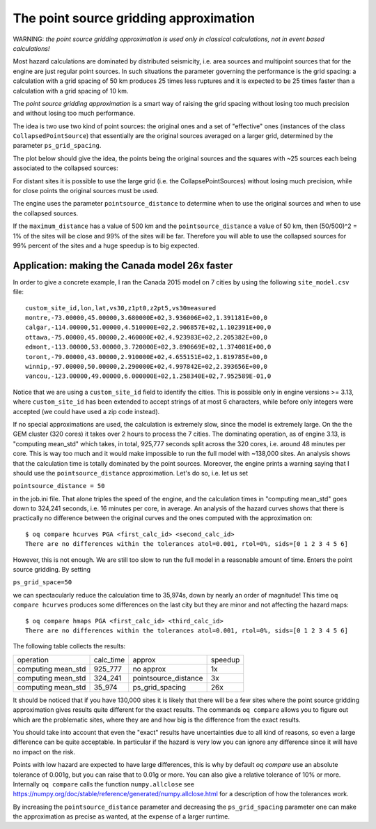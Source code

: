 The point source gridding approximation
=================================================

WARNING: *the point source gridding approximation is used only in
classical calculations, not in event based calculations!*

Most hazard calculations are dominated by distributed seismicity, i.e.
area sources and multipoint sources that for the engine are just
regular point sources. In such situations the parameter governing the
performance is the grid spacing: a calculation with a grid spacing of
50 km produces 25 times less ruptures and it is expected to be 25
times faster than a calculation with a grid spacing of 10 km.

The *point source gridding approximation* is a smart way
of raising the grid spacing without losing too much precision and
without losing too much performance.

The idea is two use two kind of point sources: the original ones and a
set of "effective" ones (instances of the class
``CollapsedPointSource``) that essentially are the original sources averaged
on a larger grid, determined by the parameter ``ps_grid_spacing``.

The plot below should give the idea, the points being the original sources
and the squares with ~25 sources each being associated to the collapsed
sources:

.. image:: gridding.png

For distant sites it is possible to use the large
grid (i.e. the CollapsePointSources) without losing much precision,
while for close points the original sources must be used.

The engine uses the parameter ``pointsource_distance``
to determine when to use the original sources and when to use the
collapsed sources.

If the ``maximum_distance`` has a value of 500 km and the
``pointsource_distance`` a value of 50 km, then (50/500)^2 = 1%
of the sites will be close and 99% of the sites will be far.
Therefore you will able to use the collapsed sources for
99% percent of the sites and a huge speedup is to big expected.

Application: making the Canada model 26x faster
------------------------------------------------

In order to give a concrete example, I ran the Canada 2015 model on 7 cities
by using the following ``site_model.csv`` file::

  custom_site_id,lon,lat,vs30,z1pt0,z2pt5,vs30measured
  montre,-73.00000,45.00000,3.680000E+02,3.936006E+02,1.391181E+00,0
  calgar,-114.00000,51.00000,4.510000E+02,2.906857E+02,1.102391E+00,0
  ottawa,-75.00000,45.00000,2.460000E+02,4.923983E+02,2.205382E+00,0
  edmont,-113.00000,53.00000,3.720000E+02,3.890669E+02,1.374081E+00,0
  toront,-79.00000,43.00000,2.910000E+02,4.655151E+02,1.819785E+00,0
  winnip,-97.00000,50.00000,2.290000E+02,4.997842E+02,2.393656E+00,0
  vancou,-123.00000,49.00000,6.000000E+02,1.258340E+02,7.952589E-01,0

Notice that we are using a ``custom_site_id`` field to identify the cities.
This is possible only in engine versions >= 3.13, where ``custom_site_id``
has been extended to accept strings of at most 6 characters, while
before only integers were accepted (we could have used a zip code instead).

If no special approximations are used, the calculation is extremely
slow, since the model is extremely large. On the the GEM cluster (320
cores) it takes over 2 hours to process the 7 cities. The dominating
operation, as of engine 3.13, is "computing mean_std" which takes, in
total, 925,777 seconds split across the 320 cores, i.e. around 48
minutes per core. This is way too much and it would make impossible to
run the full model with ~138,000 sites. An analysis shows that the
calculation time is totally dominated by the point sources. Moreover,
the engine prints a warning saying that I should use the
``pointsource_distance`` approximation. Let's do so, i.e. let us set

``pointsource_distance = 50``

in the job.ini file. That alone triples the speed of the engine, and
the calculation times in "computing mean_std" goes down to 324,241 seconds,
i.e. 16 minutes per core, in average. An analysis of the hazard curves
shows that there is practically no difference between the original curves
and the ones computed with the approximation on::

  $ oq compare hcurves PGA <first_calc_id> <second_calc_id>
  There are no differences within the tolerances atol=0.001, rtol=0%, sids=[0 1 2 3 4 5 6]

However, this is not enough. We are still too slow to run the full model in
a reasonable amount of time. Enters the point source gridding. By setting

``ps_grid_space=50``

we can spectacularly reduce the calculation time to 35,974s, down by
nearly an order of magnitude! This time ``oq compare hcurves``
produces some differences on the last city but they are minor and not
affecting the hazard maps::

  $ oq compare hmaps PGA <first_calc_id> <third_calc_id>
  There are no differences within the tolerances atol=0.001, rtol=0%, sids=[0 1 2 3 4 5 6]

The following table collects the results:

+--------------------+-----------+----------------------+---------+
| operation          | calc_time | approx               | speedup |
+--------------------+-----------+----------------------+---------+
| computing mean_std | 925_777   | no approx            |      1x |
+--------------------+-----------+----------------------+---------+
| computing mean_std | 324_241   | pointsource_distance |      3x |
+--------------------+-----------+----------------------+---------+
| computing mean_std | 35_974    | ps_grid_spacing      |     26x |
+--------------------+-----------+----------------------+---------+

It should be noticed that if you have 130,000 sites it is likely that
there will be a few sites where the point source gridding
approximation gives results quite different for the exact results.
The commands ``oq compare`` allows you to figure out which are the
problematic sites, where they are and how big is the difference from
the exact results.

You should take into account that even the "exact" results
have uncertainties due to all kind of reasons, so even a large
difference can be quite acceptable. In particular if the hazard is
very low you can ignore any difference since it will have no impact on
the risk.

Points with low hazard are expected to have large differences, this is
why by default `oq compare` use an absolute tolerance of 0.001g, but
you can raise that to 0.01g or more.  You can also give a relative
tolerance of 10% or more. Internally ``oq compare`` calls the
function ``numpy.allclose`` see
https://numpy.org/doc/stable/reference/generated/numpy.allclose.html
for a description of how the tolerances work.

By increasing the ``pointsource_distance`` parameter and decreasing the
``ps_grid_spacing`` parameter one can make the approximation as
precise as wanted, at the expense of a larger runtime.
